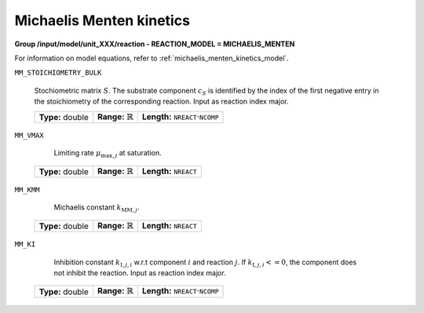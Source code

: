 .. _michaelis_menten_kinetics_config:

Michaelis Menten kinetics
~~~~~~~~~~~~~~~~~~~~~~~~~

**Group /input/model/unit_XXX/reaction - REACTION_MODEL = MICHAELIS_MENTEN**

For information on model equations, refer to :ref:`michaelis_menten_kinetics_model`.

``MM_STOICHIOMETRY_BULK``

   Stochiometric matrix :math:`S`.
   The substrate component :math:`c_S` is identified by the index of the first negative entry in the stoichiometry of the corresponding reaction.
   Input as reaction index major.
   
   ================  =============================  ========================================================
   **Type:** double  **Range:** :math:`\mathbb{R}`  **Length:** :math:`\texttt{NREACT} \cdot \texttt{NCOMP}`
   ================  =============================  ========================================================
   
``MM_VMAX``

	Limiting rate :math:`\mu_{\mathrm{max},j}` at saturation.
   
   ================  =============================  ===================================
   **Type:** double  **Range:** :math:`\mathbb{R}`  **Length:** :math:`\texttt{NREACT}`
   ================  =============================  ===================================

``MM_KMM``

	Michaelis constant :math:`k_{\mathrm{MM},j}`.
   
   ================  =============================  ===================================
   **Type:** double  **Range:** :math:`\mathbb{R}`  **Length:** :math:`\texttt{NREACT}`
   ================  =============================  ===================================

``MM_KI``

	Inhibition constant :math:`k_{\mathrm{I},j,i}` w.r.t component :math:`i` and reaction :math:`j`. If :math:`k_{\mathrm{I},j,i} <= 0`, the component does not inhibit the reaction.
	Input as reaction index major.
   
   ================  =============================  ========================================================
   **Type:** double  **Range:** :math:`\mathbb{R}`  **Length:** :math:`\texttt{NREACT} \cdot \texttt{NCOMP}`
   ================  =============================  ========================================================
